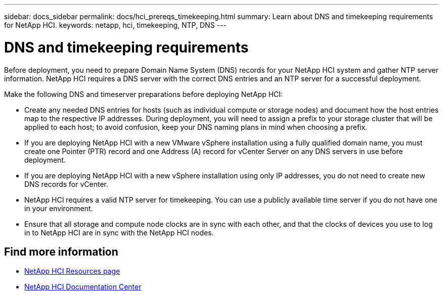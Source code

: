 ---
sidebar: docs_sidebar
permalink: docs/hci_prereqs_timekeeping.html
summary: Learn about DNS and timekeeping requirements for NetApp HCI.
keywords: netapp, hci, timekeeping, NTP, DNS
---

= DNS and timekeeping requirements
:hardbreaks:
:nofooter:
:icons: font
:linkattrs:
:imagesdir: ../media/
:keywords: netapp, hci, timekeeping, NTP, DNS

[.lead]
Before deployment, you need to prepare Domain Name System (DNS) records for your NetApp HCI system and gather NTP server information. NetApp HCI requires a DNS server with the correct DNS entries and an NTP server for a successful deployment.

Make the following DNS and timeserver preparations before deploying NetApp HCI:

* Create any needed DNS entries for hosts (such as individual compute or storage nodes) and document how the host entries map to the respective IP addresses. During deployment, you will need to assign a prefix to your storage cluster that will be applied to each host; to avoid confusion, keep your DNS naming plans in mind when choosing a prefix.
* If you are deploying NetApp HCI with a new VMware vSphere installation using a fully qualified domain name, you must create one Pointer (PTR) record and one Address (A) record for vCenter Server on any DNS servers in use before deployment.
* If you are deploying NetApp HCI with a new vSphere installation using only IP addresses, you do not need to create new DNS records for vCenter.
* NetApp HCI requires a valid NTP server for timekeeping. You can use a publicly available time server if you do not have one in your environment.
* Ensure that all storage and compute node clocks are in sync with each other, and that the clocks of devices you use to log in to NetApp HCI are in sync with the NetApp HCI nodes. 

[discrete]
== Find more information
*	http://mysupport.netapp.com/hci/resources[NetApp HCI Resources page^]
*	https://docs.netapp.com/hci/index.jsp[NetApp HCI Documentation Center^]
